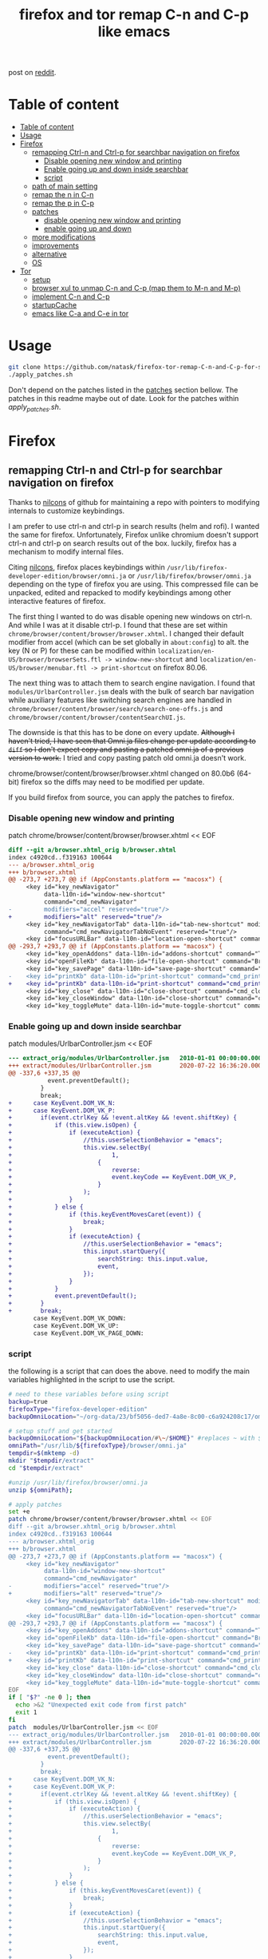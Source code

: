 #+TITLE: firefox and tor remap C-n and C-p like emacs
post on [[https://www.reddit.com/r/emacs/comments/iefqu2/remapping_ctrln_and_ctrlp_for_searchbar/][reddit]].
* Table of content
:PROPERTIES:
:TOC:      :include all
:ID:       1c7c4398-3022-42c1-b701-9abf78fe5abd
:END:
:CONTENTS:
- [[#table-of-content][Table of content]]
- [[#usage][Usage]]
- [[#firefox][Firefox]]
  - [[#remapping-ctrl-n-and-ctrl-p-for-searchbar-navigation-on-firefox][remapping Ctrl-n and Ctrl-p for searchbar navigation on firefox]]
    - [[#disable-opening-new-window-and-printing][Disable opening new window and printing]]
    - [[#enable-going-up-and-down-inside-searchbar][Enable going up and down inside searchbar]]
    - [[#script][script]]
  - [[#path-of-main-setting][path of main setting]]
  - [[#remap-the-n-in-c-n][remap the n in C-n]]
  - [[#remap-the-p-in-c-p][remap the p in C-p]]
  - [[#patches][patches]]
    - [[#disable-opening-new-window-and-printing][disable opening new window and printing]]
    - [[#enable-going-up-and-down][enable going up and down]]
  - [[#more-modifications][more modifications]]
  - [[#improvements][improvements]]
  - [[#alternative][alternative]]
  - [[#os][OS]]
- [[#tor][Tor]]
  - [[#setup][setup]]
  - [[#browser-xul-to-unmap-c-n-and-c-p-map-them-to-m-n-and-m-p][browser xul to unmap C-n and C-p (map them to M-n and M-p)]]
  - [[#implement-c-n-and-c-p][implement C-n and C-p]]
  - [[#startupcache][startupCache]]
  - [[#emacs-like-c-a-and-c-e-in-tor][emacs like C-a and C-e in tor]]
:END:
* Usage
:PROPERTIES:
:ID:       fff4eeca-0761-4f31-9599-7a39110df64d
:END:
:LOGBOOK:
- Newly Created           [2021-05-30 Sun 12:17:52]
:END:
#+begin_src bash
git clone https://github.com/natask/firefox-tor-remap-C-n-and-C-p-for-search-bar-navigation
./apply_patches.sh
#+end_src

Don't depend on the patches listed in the [[#patches][patches]] section bellow. The patches in this readme maybe out of date.
Look for the patches within [[apply_patches.sh][apply_patches.sh]].
* Firefox
:PROPERTIES:
:ID:       f82cd4db-bf8c-4593-979a-68a9a137a532
:END:
:RESOURCES:
:END:
:LOGBOOK:
- Newly Created           [2020-08-23 Sun 06:07:37]
:END:
** remapping Ctrl-n and Ctrl-p for searchbar navigation on firefox
Thanks to [[https://github.com/nilcons/firefox-hacks][nilcons]] of github for maintaining a repo with pointers to modifying internals to customize keybindings.

I am prefer to use ctrl-n and ctrl-p in search results (helm and rofi). I wanted the same for firefox. Unfortunately, Firefox unlike chromium doesn't support ctrl-n and ctrl-p on search results out of the box. luckily, firefox has a mechanism to modify internal files.

Citing [[https://github.com/nilcons/firefox-hacks][nilcons]], firefox places keybindings within =/usr/lib/firefox-developer-edition/browser/omni.ja= or =/usr/lib/firefox/browser/omni.ja= depending on the type of firefox you are using. This compressed file can be unpacked, edited and repacked to modify keybindings among other interactive features of firefox. 

The first thing I wanted to do was disable opening new windows on ctrl-n. And while I was at it disable ctrl-p. I found that these are set within =chrome/browser/content/browser/browser.xhtml=. I changed their default modifier from accel (which can be set globally in =about:config=) to alt. the key (N or P) for these can be modified within =localization/en-US/browser/browserSets.ftl -> window-new-shortcut= and =localization/en-US/browser/menubar.ftl -> print-shortcut= on firefox 80.06. 
 
The next thing was to attach them to search engine navigation. I found that =modules/UrlbarController.jsm= deals with the bulk of search bar navigation while auxiliary features like switching search engines are handled in =chrome/browser/content/browser/search/search-one-offs.js= and =chrome/browser/content/browser/contentSearchUI.js=. 

The downside is that this has to be done on every update. +Although I haven't tried, I have seen that Omni.ja files change per update according to =diff= so I don't expect copy and pasting a patched omni.ja of a previous version to work.+  I tried and copy pasting patch old omni.ja doesn't work.

chrome/browser/content/browser/browser.xhtml changed on 80.0b6 (64-bit) firefox so the diffs may need to be modified per update.

If you build firefox from source, you can apply the patches to firefox.
*** Disable opening new window and printing
patch chrome/browser/content/browser/browser.xhtml << EOF
#+BEGIN_SRC diff
diff --git a/browser.xhtml_orig b/browser.xhtml
index c4920cd..f319163 100644
--- a/browser.xhtml_orig
+++ b/browser.xhtml
@@ -273,7 +273,7 @@ if (AppConstants.platform == "macosx") {
     <key id="key_newNavigator"
          data-l10n-id="window-new-shortcut"
          command="cmd_newNavigator"
-         modifiers="accel" reserved="true"/>
+         modifiers="alt" reserved="true"/>
     <key id="key_newNavigatorTab" data-l10n-id="tab-new-shortcut" modifiers="accel"
          command="cmd_newNavigatorTabNoEvent" reserved="true"/>
     <key id="focusURLBar" data-l10n-id="location-open-shortcut" command="Browser:OpenLocation"
@@ -293,7 +293,7 @@ if (AppConstants.platform == "macosx") {
     <key id="key_openAddons" data-l10n-id="addons-shortcut" command="Tools:Addons" modifiers="accel,shift"/>
     <key id="openFileKb" data-l10n-id="file-open-shortcut" command="Browser:OpenFile"  modifiers="accel"/>
     <key id="key_savePage" data-l10n-id="save-page-shortcut" command="Browser:SavePage" modifiers="accel"/>
-    <key id="printKb" data-l10n-id="print-shortcut" command="cmd_print"  modifiers="accel"/>
+    <key id="printKb" data-l10n-id="print-shortcut" command="cmd_print"  modifiers="alt"/>
     <key id="key_close" data-l10n-id="close-shortcut" command="cmd_close" modifiers="accel" reserved="true"/>
     <key id="key_closeWindow" data-l10n-id="close-shortcut" command="cmd_closeWindow" modifiers="accel,shift" reserved="true"/>
     <key id="key_toggleMute" data-l10n-id="mute-toggle-shortcut" command="cmd_toggleMute" modifiers="control"/>
#+END_SRC
*** Enable going up and down inside searchbar
patch modules/UrlbarController.jsm << EOF
#+BEGIN_SRC diff 
--- extract_orig/modules/UrlbarController.jsm   2010-01-01 00:00:00.000000000 -0800
+++ extract/modules/UrlbarController.jsm        2020-07-22 16:36:20.000000000 -0700
@@ -337,6 +337,35 @@
           event.preventDefault();
         }
         break;
+      case KeyEvent.DOM_VK_N:
+      case KeyEvent.DOM_VK_P:
+        if(event.ctrlKey && !event.altKey && !event.shiftKey) {
+            if (this.view.isOpen) {
+                if (executeAction) {
+                    //this.userSelectionBehavior = "emacs";
+                    this.view.selectBy(
+                            1,
+                        {
+                            reverse:
+                            event.keyCode == KeyEvent.DOM_VK_P,
+                        }
+                    );
+                }
+            } else {
+                if (this.keyEventMovesCaret(event)) {
+                    break;
+                }
+                if (executeAction) {
+                    //this.userSelectionBehavior = "emacs";
+                    this.input.startQuery({
+                        searchString: this.input.value,
+                        event,
+                    });
+                }
+            }
+            event.preventDefault();
+        }
+        break;
       case KeyEvent.DOM_VK_DOWN:
       case KeyEvent.DOM_VK_UP:
       case KeyEvent.DOM_VK_PAGE_DOWN:
#+END_SRC
*** script
:PROPERTIES:
:ID:       55a39a48-cd08-4f5d-bfa5-3622f7d91d48
:END:
the following is a script that can does the above.
need to modify the main variables highlighted in the script to use the script.
#+begin_src bash
# need to these variables before using script
backup=true
firefoxType="firefox-developer-edition"
backupOmniLocation="~/org-data/23/bf5056-ded7-4a8e-8c00-c6a924208c17/omni.ja"

# setup stuff and get started
backupOmniLocation="${backupOmniLocation/#\~/$HOME}" #replaces ~ with ${HOME}
omniPath="/usr/lib/${firefoxType}/browser/omni.ja" 
tempdir=$(mktemp -d)
mkdir "$tempdir/extract"
cd "$tempdir/extract"

#unzip /usr/lib/firefox/browser/omni.ja
unzip ${omniPath}; 

# apply patches
set +e
patch chrome/browser/content/browser/browser.xhtml << EOF
diff --git a/browser.xhtml_orig b/browser.xhtml
index c4920cd..f319163 100644
--- a/browser.xhtml_orig
+++ b/browser.xhtml
@@ -273,7 +273,7 @@ if (AppConstants.platform == "macosx") {
     <key id="key_newNavigator"
          data-l10n-id="window-new-shortcut"
          command="cmd_newNavigator"
-         modifiers="accel" reserved="true"/>
+         modifiers="alt" reserved="true"/>
     <key id="key_newNavigatorTab" data-l10n-id="tab-new-shortcut" modifiers="accel"
          command="cmd_newNavigatorTabNoEvent" reserved="true"/>
     <key id="focusURLBar" data-l10n-id="location-open-shortcut" command="Browser:OpenLocation"
@@ -293,7 +293,7 @@ if (AppConstants.platform == "macosx") {
     <key id="key_openAddons" data-l10n-id="addons-shortcut" command="Tools:Addons" modifiers="accel,shift"/>
     <key id="openFileKb" data-l10n-id="file-open-shortcut" command="Browser:OpenFile"  modifiers="accel"/>
     <key id="key_savePage" data-l10n-id="save-page-shortcut" command="Browser:SavePage" modifiers="accel"/>
-    <key id="printKb" data-l10n-id="print-shortcut" command="cmd_print"  modifiers="accel"/>
+    <key id="printKb" data-l10n-id="print-shortcut" command="cmd_print"  modifiers="alt"/>
     <key id="key_close" data-l10n-id="close-shortcut" command="cmd_close" modifiers="accel" reserved="true"/>
     <key id="key_closeWindow" data-l10n-id="close-shortcut" command="cmd_closeWindow" modifiers="accel,shift" reserved="true"/>
     <key id="key_toggleMute" data-l10n-id="mute-toggle-shortcut" command="cmd_toggleMute" modifiers="control"/>
EOF
if [ "$?" -ne 0 ]; then
  echo >&2 "Unexpected exit code from first patch"
  exit 1
fi
patch  modules/UrlbarController.jsm << EOF
--- extract_orig/modules/UrlbarController.jsm   2010-01-01 00:00:00.000000000 -0800
+++ extract/modules/UrlbarController.jsm        2020-07-22 16:36:20.000000000 -0700
@@ -337,6 +337,35 @@
           event.preventDefault();
         }
         break;
+      case KeyEvent.DOM_VK_N:
+      case KeyEvent.DOM_VK_P:
+        if(event.ctrlKey && !event.altKey && !event.shiftKey) {
+            if (this.view.isOpen) {
+                if (executeAction) {
+                    //this.userSelectionBehavior = "emacs";
+                    this.view.selectBy(
+                            1,
+                        {
+                            reverse:
+                            event.keyCode == KeyEvent.DOM_VK_P,
+                        }
+                    );
+                }
+            } else {
+                if (this.keyEventMovesCaret(event)) {
+                    break;
+                }
+                if (executeAction) {
+                    //this.userSelectionBehavior = "emacs";
+                    this.input.startQuery({
+                        searchString: this.input.value,
+                        event,
+                    });
+                }
+            }
+            event.preventDefault();
+        }
+        break;
       case KeyEvent.DOM_VK_DOWN:
       case KeyEvent.DOM_VK_UP:
       case KeyEvent.DOM_VK_PAGE_DOWN:
EOF
if [ "$?" -ne 0 ]; then
  echo >&2 "Unexpected exit code from second patch"
  exit 1
fi
set -e

# zip back omni.ja
zip -qr9XD ../omni.ja *

#do backup if told
if [ "${backup}" = "true" ];then
cat "${omniPath}" > "${backupOmniLocation}"
fi

#set new omni.ja as current omni.ja
sudo bash -c "cat $tempdir/omni.ja > ${omniPath}"

#flush cache 
find ~/.cache/mozilla/firefox -type d -name startupCache | xargs rm -rf
cd /

rm -r "$tempdir"
#+end_src
** path of main setting
/chrome/browser/content/browser/browser.xhtml
** remap the n in C-n
/localization/en-US/browser/browserSets.ftl:window-new-shortcut =
** remap the p in C-p
was menu-file-print pre 80.0b6 (64-bit) firefox
changed to print-shortcut it seems on 80.0b6 (64-bit) firefox
/localization/en-US/browser/menubar.ftl:print-shortcut =
** patches
:PROPERTIES:
:ID:       7d943993-b4a3-4667-b1b6-97d9a1090cca
:END:
:RESOURCES:
:END:
:LOGBOOK:
- Newly Created           [2020-08-22 Sat 02:11:32]
:END:
*** disable opening new window and printing
:PROPERTIES:
:ID:       d5c2ecd4-cd66-4133-9e8b-dc2ae01dac11
:END:
:RESOURCES:
:END:
:LOGBOOK:
- Newly Created           [2020-08-22 Sat 02:12:17]
:END:
patch chrome/browser/content/browser/browser.xhtml << EOF
#+BEGIN_SRC  diff
diff --git a/chrome/browser/content/browser/broswer.xhtml.orig b/chrome/browser/content/browser/browser.xhtml
index ffd3d59..ed48e55 100644
--- a/chrome/browser/content/browser/broswer.xhtml.orig
+++ b/chrome/browser/content/browser/browser.xhtml
@@ -270,7 +270,7 @@ if (AppConstants.platform == "macosx") {
     <key id="key_newNavigator"
          data-l10n-id="window-new-shortcut"
          command="cmd_newNavigator"
-         modifiers="accel" reserved="true"/>
+         modifiers="alt" reserved="true"/>
     <key id="key_newNavigatorTab" data-l10n-id="tab-new-shortcut" modifiers="accel"
          command="cmd_newNavigatorTabNoEvent" reserved="true"/>
     <key id="focusURLBar" data-l10n-id="location-open-shortcut" command="Browser:OpenLocation"
@@ -290,7 +290,7 @@ if (AppConstants.platform == "macosx") {
     <key id="key_openAddons" data-l10n-id="addons-shortcut" command="Tools:Addons" modifiers="accel,shift"/>
     <key id="openFileKb" data-l10n-id="file-open-shortcut" command="Browser:OpenFile"  modifiers="accel"/>
     <key id="key_savePage" data-l10n-id="save-page-shortcut" command="Browser:SavePage" modifiers="accel"/>
-    <key id="printKb" data-l10n-id="print-shortcut" command="cmd_print"  modifiers="accel"/>
+    <key id="printKb" data-l10n-id="print-shortcut" command="cmd_print"  modifiers="alt"/>
     <key id="key_close" data-l10n-id="close-shortcut" command="cmd_close" modifiers="accel" reserved="true"/>
     <key id="key_closeWindow" data-l10n-id="close-shortcut" command="cmd_closeWindow" modifiers="accel,shift" reserved="true"/>
     <key id="key_toggleMute" data-l10n-id="mute-toggle-shortcut" command="cmd_toggleMute" modifiers="control"/>
     <key id="key_toggleMute" data-l10n-id="mute-toggle-shortcut" command="cmd_toggleMute" modifiers="control"/>
#+END_SRC
EOF
*** enable going up and down
:PROPERTIES:
:ID:       cddd3a40-e8d6-40c1-85dc-21aa9a90ac6b
:END:
:RESOURCES:
:END:
:LOGBOOK:
- Newly Created           [2020-08-22 Sat 02:11:52]
:END:
patch modules/UrlbarController.jsm << EOF
#+BEGIN_SRC diff 
--- extract_orig/modules/UrlbarController.jsm   2010-01-01 00:00:00.000000000 -0800
+++ extract/modules/UrlbarController.jsm        2020-07-22 16:36:20.000000000 -0700
@@ -337,6 +337,35 @@
           event.preventDefault();
         }
         break;
+      case KeyEvent.DOM_VK_N:
+      case KeyEvent.DOM_VK_P:
+        if(event.ctrlKey && !event.altKey && !event.shiftKey) {
+            if (this.view.isOpen) {
+                if (executeAction) {
+                    //this.userSelectionBehavior = "emacs";
+                    this.view.selectBy(
+                            1,
+                        {
+                            reverse:
+                            event.keyCode == KeyEvent.DOM_VK_P,
+                        }
+                    );
+                }
+            } else {
+                if (this.keyEventMovesCaret(event)) {
+                    break;
+                }
+                if (executeAction) {
+                    //this.userSelectionBehavior = "emacs";
+                    this.input.startQuery({
+                        searchString: this.input.value,
+                        event,
+                    });
+                }
+            }
+            event.preventDefault();
+        }
+        break;
       case KeyEvent.DOM_VK_DOWN:
       case KeyEvent.DOM_VK_UP:
       case KeyEvent.DOM_VK_PAGE_DOWN:
#+END_SRC
EOF
** more modifications
the following can be configured to make them feel like  more like UP and Down. This means also navigate on search engines after getting to the bottom of search results.
Only modifying /chrome/browser/content/browser/search/search-one-offs.js= is sufficient.
- /chrome/browser/content/browser/contentSearchUI.js
- /chrome/browser/content/browser/search/search-one-offs.js
** improvements
:PROPERTIES:
:ID:       03845764-d5bb-4189-8131-8bd25bfc3445
:END:
:RESOURCES:
:END:
:LOGBOOK:
- Newly Created           [2020-08-23 Sun 04:20:14]
:END:
Can grep chrome/browser/content/browser/browser.xhtml to find if window-new-shortcut or menu-file-print are still being used.

for now the code attempts to look at whether patching fails and halts if so.
#+begin_quote
 /tmp/tmp.pYrSHZxpZv/extract]$ grep print-shortcut chrome/browser/content/browser/browser.xhtml
    <key id="printKb" data-l10n-id="print-shortcut" command="cmd_print"  modifiers="accel"/>
/tmp/tmp.pYrSHZxpZv/extract]$ grep window-new-shortcut chrome/browser/content/browser/browser.xhtml
         data-l10n-id="window-new-shortcut"

(the following is usless match)
    <key id="key_undoCloseWindow" command="History:UndoCloseWindow" data-l10n-id="window-new-shortcut" modifiers="accel,shift"/>
#+end_quote
need to grep multiple lines for window-new-shortcut.

it maybe better to grep multiple lines for key_newNavigator and printKb and then pick the first data-l10n-id="print-shortcut"/

awking for linke key id prntKB, cmd_print
awking for key_undoCloseWindow and 

I do wish firefox-team made this easier than it currently is.  
** alternative
:PROPERTIES:
:ID:       97a2bfad-7181-49ad-a030-ed9ff317aef8
:END:
:RESOURCES:
:END:
:LOGBOOK:
- Newly Created           [2020-08-23 Sun 06:19:21]
:END:
can rebind gtk bindings by applying the following [[https://github.com/floscr/dotfiles-nix/blob/ada2adb45f2484f2147a11925608286cbdf6bfa1/modules/themes/glimpse/gtk.css#L10][code]] to =~/.config/gtk-3.0/gtk.css= as [[https://www.reddit.com/user/floscr/][floscr]] suggests.

I advantage of rebinding gtk bindings is that there is no need to patch firefox on every update. Another I do want to mention that the key difference (beyond having to patch every update) between modifying omni.ja vs remapping gtk bindings is that C-n and C-p don't do anything when outside an input field. That maybe a good thing or a bad thing depending on how you look at it.

I do want to mention that the key difference (beyond having to patch every update) between modifying omni.ja vs remapping gtk bindings is that C-n and C-p don't do anything when outside an input field. That maybe a good thing or a bad thing depending on how you look at it.

I haven't personally tried it yet.

With that said, I wouldn't have done all this if I knew I could just modify gtk.css.
** OS
:PROPERTIES:
:ID:       1358e3c5-70ca-4ff5-bac3-a7c95594c84c
:END:
:RESOURCES:
:END:
:LOGBOOK:
- Newly Created           [2020-08-23 Sun 06:47:21]
:END:
- linux :: This is or linux. 
- windows :: Altough this doesn't on windows natively, the core idea can be used. 
- OSX :: Supports this out the box.
* Tor
:PROPERTIES:
:ID:       b90e8d20-482b-4035-adf1-01f0618487c3
:END:
:RESOURCES:
:END:
:LOGBOOK:
- Newly Created           [2020-08-23 Sun 06:08:28]
:END:
like [[id:f82cd4db-bf8c-4593-979a-68a9a137a532][firefox mod C-n and C-p]], but instead need to change =crome/browser/content/browser/browser.xul= instead of =chrome/browser/content/browser/browser.xhtml=. =modules/UrlbarController.jsm= is still the same but [[id:5be1d56d-069d-461b-9577-60b7743d3443][startupCache]] is in =/TorBrowser/Data/Browser/profile.default/startupCache/= and =tor-browser_en-US/Browser/TorBrowser/Data/Browser/profile.default/chrome_debugger_profile/startupCache=

omni.ja in =tor-browser_en-US/Browser/browser/=
** setup 
#+begin_src bash
  tempdir=$(mktemp -d)
  mkdir "$tempdir/extract"
  cd "$tempdir/extract"
  set +e
  unzip ~/bin/tor-browser_en-US/Browser/browser/omni.ja
#+end_src
** browser xul to unmap C-n and C-p (map them to M-n and M-p)
patch chrome/browser/content/browser/browser.xul
#+BEGIN_SRC diff
patch chrome/browser/content/browser/browser.xul << EOF
271c271
<          modifiers="accel" reserved="true"/>
---
>          modifiers="alt" reserved="true"/>
285c285
<     <key id="printKb" key="&printCmd.commandkey;" command="cmd_print"  modifiers="accel"/>
---
>     <key id="printKb" key="&printCmd.commandkey;" command="cmd_print"  modifiers="alt"/>
EOF
#+END_SRC
** implement C-n and C-p
the other side is the same. 
The next thing was to attach them to search engine navigation. I found that =modules/UrlbarController.jsm= deals with the bulk of search bar navigation while auxiliary features like switching search engines are handled in =chrome/browser/content/browser/search/search-one-offs.js= and =chrome/browser/content/browser/contentSearchUI.js=. 

patch with the following. 
#+BEGIN_SRC diff 
patch modules/UrlbarController.jsm << EOF
--- extract_orig/modules/UrlbarController.jsm   2010-01-01 00:00:00.000000000 -0800
+++ extract/modules/UrlbarController.jsm        2020-07-22 16:36:20.000000000 -0700
@@ -337,6 +337,35 @@
           event.preventDefault();
         }
         break;
+      case KeyEvent.DOM_VK_N:
+      case KeyEvent.DOM_VK_P:
+        if(event.ctrlKey && !event.altKey && !event.shiftKey) {
+            if (this.view.isOpen) {
+                if (executeAction) {
+                    //this.userSelectionBehavior = "emacs";
+                    this.view.selectBy(
+                            1,
+                        {
+                            reverse:
+                            event.keyCode == KeyEvent.DOM_VK_P,
+                        }
+                    );
+                }
+            } else {
+                if (this.keyEventMovesCaret(event)) {
+                    break;
+                }
+                if (executeAction) {
+                    //this.userSelectionBehavior = "emacs";
+                    this.input.startQuery({
+                        searchString: this.input.value,
+                        event,
+                    });
+                }
+            }
+            event.preventDefault();
+        }
+        break;
       case KeyEvent.DOM_VK_DOWN:
       case KeyEvent.DOM_VK_UP:
       case KeyEvent.DOM_VK_PAGE_DOWN:
EOF 
#+END_SRC
** startupCache
:PROPERTIES:
:ID:       5be1d56d-069d-461b-9577-60b7743d3443
:END:
cache is =tor-browser_en-US/Browser/TorBrowser/Data/Browser/profile.default/startupCache= and =tor-browser_en-US/Browser/TorBrowser/Data/Browser/profile.default/chrome_debugger_profile/startupCache=
** emacs like C-a and C-e in tor
:PROPERTIES:
:ID:       53541085-51a6-4a31-bff6-a2f3040fa093
:END:
:RESOURCES:
:END:
:LOGBOOK:
- Newly Created           [2020-08-23 Sun 05:12:03]
:END:
I maybe able to map C-a and C-e and get them to work by modifying gtk stuff. specially settings.ini
- =tor-browser_en-US/Browser/.config/gtk-3.0/settings.ini=
- =tor-browser_en-US/Browser/.config/gtk-3.0/bookmarks=

Turns out this is possible. add =gtk-key-theme-name=Emacs= to tor's =gtk-3.0/settings.ini= gave me what I wanted. 
Thanks to [[https://www.reddit.com/user/floscr/][floscr]] for suggesting it.

